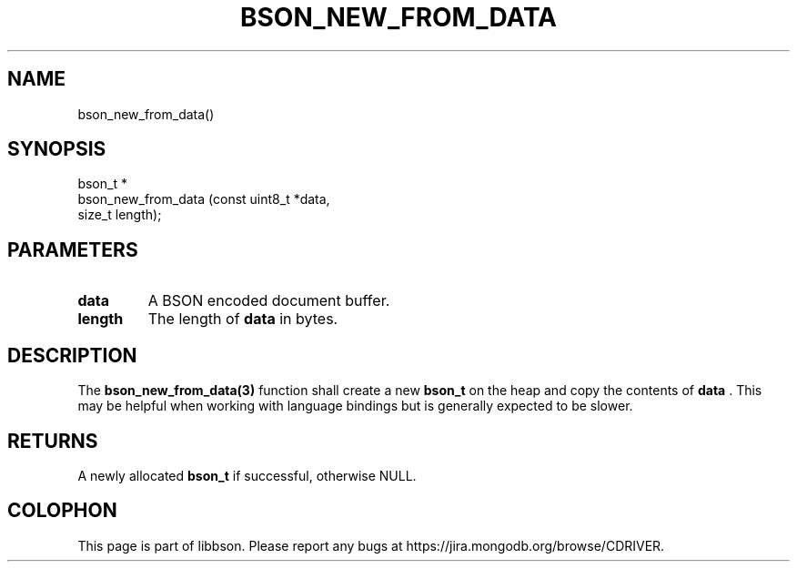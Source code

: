 .\" This manpage is Copyright (C) 2014 MongoDB, Inc.
.\" 
.\" Permission is granted to copy, distribute and/or modify this document
.\" under the terms of the GNU Free Documentation License, Version 1.3
.\" or any later version published by the Free Software Foundation;
.\" with no Invariant Sections, no Front-Cover Texts, and no Back-Cover Texts.
.\" A copy of the license is included in the section entitled "GNU
.\" Free Documentation License".
.\" 
.TH "BSON_NEW_FROM_DATA" "3" "2014-06-26" "libbson"
.SH NAME
bson_new_from_data()
.SH "SYNOPSIS"

.nf
.nf
bson_t *
bson_new_from_data (const uint8_t *data,
                    size_t         length);
.fi
.fi

.SH "PARAMETERS"

.TP
.B data
A BSON encoded document buffer.
.LP
.TP
.B length
The length of
.B data
in bytes.
.LP

.SH "DESCRIPTION"

The
.BR bson_new_from_data(3)
function shall create a new
.BR bson_t
on the heap and copy the contents of
.B data
\&. This may be helpful when working with language bindings but is generally expected to be slower.

.SH "RETURNS"

A newly allocated
.BR bson_t
if successful, otherwise NULL.


.BR
.SH COLOPHON
This page is part of libbson.
Please report any bugs at
\%https://jira.mongodb.org/browse/CDRIVER.